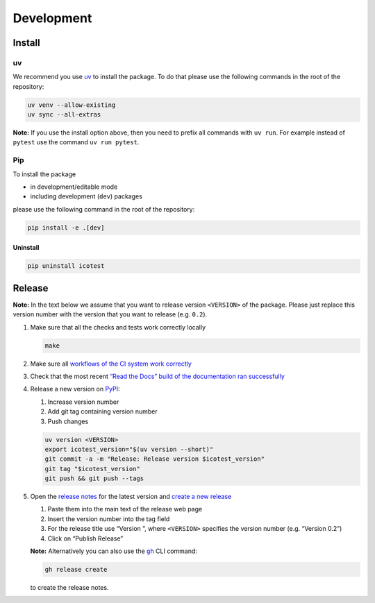 ***********
Development
***********

Install
=======

uv
--

We recommend you use `uv <https://docs.astral.sh/uv>`__ to install
the package. To do that please use the following commands in the root of
the repository:

.. code-block:: shell

   uv venv --allow-existing
   uv sync --all-extras

**Note:** If you use the install option above, then you need to prefix
all commands with ``uv run``. For example instead of ``pytest`` use
the command ``uv run pytest``.

Pip
---

To install the package

- in development/editable mode
- including development (``dev``) packages

please use the following command in the root of the repository:

.. code-block:: shell

   pip install -e .[dev]

Uninstall
^^^^^^^^^

.. code-block:: shell

   pip uninstall icotest

Release
=======

**Note:** In the text below we assume that you want to release version
``<VERSION>`` of the package. Please just replace this version number
with the version that you want to release (e.g. ``0.2``).

1. Make sure that all the checks and tests work correctly locally

   .. code-block:: shell

      make

2. Make sure all `workflows of the CI system work
   correctly <https://github.com/MyTooliT/ICOtest/actions>`__

3. Check that the most recent `“Read the Docs” build of the
   documentation ran
   successfully <https://app.readthedocs.org/projects/icotest/>`__

4. Release a new version on
   `PyPI <https://pypi.org/project/icotest/>`__:

   1. Increase version number
   2. Add git tag containing version number
   3. Push changes

   .. code-block:: shell

      uv version <VERSION>
      export icotest_version="$(uv version --short)"
      git commit -a -m "Release: Release version $icotest_version"
      git tag "$icotest_version"
      git push && git push --tags

5. Open the `release
   notes <https://github.com/MyTooliT/ICOtest/tree/main/doc/release>`__
   for the latest version and `create a new
   release <https://github.com/MyTooliT/ICOtest/releases/new>`__

   1. Paste them into the main text of the release web page
   2. Insert the version number into the tag field
   3. For the release title use “Version ”, where ``<VERSION>``
      specifies the version number (e.g. “Version 0.2”)
   4. Click on “Publish Release”

   **Note:** Alternatively you can also use the
   |gh|_ CLI command:

   .. code-block:: shell

      gh release create

   to create the release notes.

.. |gh| replace:: ``gh``
.. _gh: https://cli.github.com
